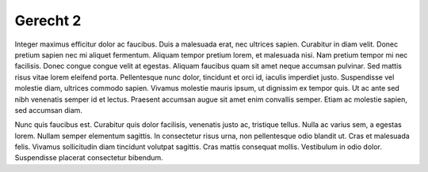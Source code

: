..
  Author: Auteur


Gerecht 2
=========

Integer maximus efficitur dolor ac faucibus. Duis a malesuada erat, nec ultrices sapien. Curabitur in diam velit. Donec pretium sapien nec mi aliquet fermentum. Aliquam tempor pretium lorem, et malesuada nisi. Nam pretium tempor mi nec facilisis. Donec congue congue velit at egestas. Aliquam faucibus quam sit amet neque accumsan pulvinar. Sed mattis risus vitae lorem eleifend porta. Pellentesque nunc dolor, tincidunt et orci id, iaculis imperdiet justo. Suspendisse vel molestie diam, ultrices commodo sapien. Vivamus molestie mauris ipsum, ut dignissim ex tempor quis. Ut ac ante sed nibh venenatis semper id et lectus. Praesent accumsan augue sit amet enim convallis semper. Etiam ac molestie sapien, sed accumsan diam.

Nunc quis faucibus est. Curabitur quis dolor facilisis, venenatis justo ac, tristique tellus. Nulla ac varius sem, a egestas lorem. Nullam semper elementum sagittis. In consectetur risus urna, non pellentesque odio blandit ut. Cras et malesuada felis. Vivamus sollicitudin diam tincidunt volutpat sagittis. Cras mattis consequat mollis. Vestibulum in odio dolor. Suspendisse placerat consectetur bibendum.

